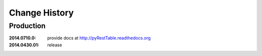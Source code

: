..
  This file describes user-visible changes between the versions.

Change History
##############

Production
**********

:2014.0710.0: provide docs at http://pyRestTable.readthedocs.org
:2014.0430.01: release

